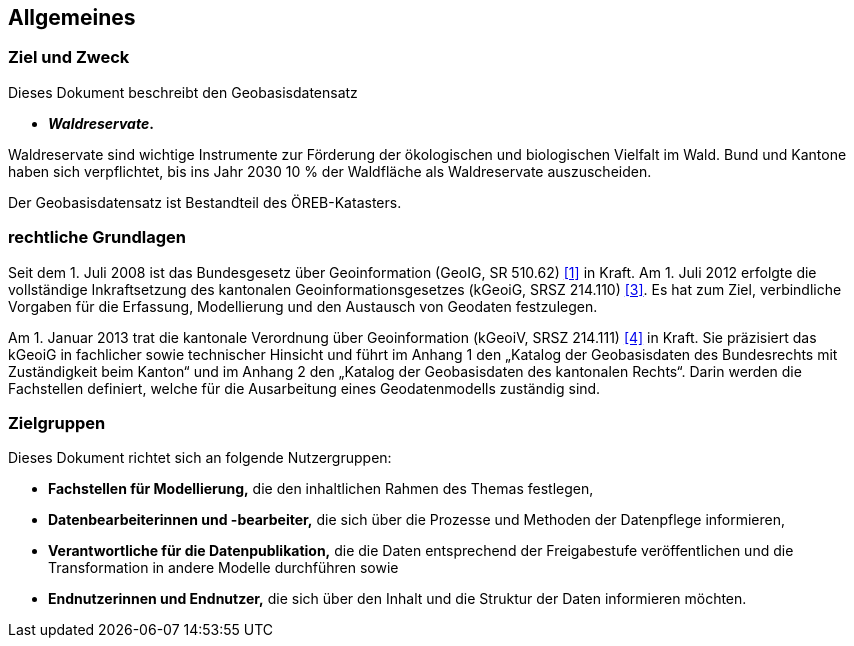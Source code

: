 == Allgemeines
=== Ziel und Zweck
Dieses Dokument beschreibt den Geobasisdatensatz
 
* *__Waldreservate__.*

Waldreservate sind wichtige Instrumente zur Förderung der ökologischen und biologischen Vielfalt im Wald. Bund und Kantone haben sich verpflichtet, bis ins Jahr 2030 10 % der Waldfläche als Waldreservate auszuscheiden.

Der Geobasisdatensatz ist Bestandteil des ÖREB-Katasters.

=== rechtliche Grundlagen
Seit dem 1. Juli 2008 ist das Bundesgesetz über Geoinformation (GeoIG, SR 510.62) <<allgemeines.adoc#doc-01,[1]>> in Kraft. Am 1. Juli 2012 erfolgte die vollständige Inkraftsetzung des kantonalen Geoinformationsgesetzes (kGeoiG, SRSZ 214.110) <<allgemeines.adoc#doc-03,[3]>>. Es hat zum Ziel, verbindliche Vorgaben für die Erfassung, Modellierung und den Austausch von Geodaten festzulegen. +

Am 1. Januar 2013 trat die kantonale Verordnung über Geoinformation (kGeoiV, SRSZ 214.111) <<allgemeines.adoc#doc-04,[4]>> in Kraft. Sie präzisiert das kGeoiG in fachlicher sowie technischer Hinsicht und führt im Anhang 1 den „Katalog der Geobasisdaten des Bundesrechts mit Zuständigkeit beim Kanton“ und im Anhang 2 den „Katalog der Geobasisdaten des kantonalen Rechts“. Darin werden die Fachstellen definiert, welche für die Ausarbeitung eines Geodatenmodells zuständig sind.

=== Zielgruppen
Dieses Dokument richtet sich an folgende Nutzergruppen:

* **Fachstellen für Modellierung,** die den inhaltlichen Rahmen des Themas festlegen,
* **Datenbearbeiterinnen und -bearbeiter,** die sich über die Prozesse und Methoden der Datenpflege informieren,
* **Verantwortliche für die Datenpublikation,** die die Daten entsprechend der Freigabestufe veröffentlichen und die Transformation in andere Modelle durchführen sowie
* **Endnutzerinnen und Endnutzer,** die sich über den Inhalt und die Struktur der Daten informieren möchten.

ifdef::backend-pdf[]
<<<
endif::[]
